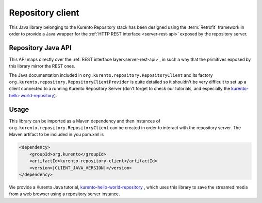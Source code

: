 %%%%%%%%%%%%%%%%%
Repository client
%%%%%%%%%%%%%%%%%

This Java library belonging to the Kurento Repository stack has been designed 
using the :term:`Retrofit` framework in order to provide a Java wrapper for
the :ref:`HTTP REST interface <server-rest-api>` exposed by the repository server. 

Repository Java API
-------------------

This API maps directly over the :ref:`REST interface layer<server-rest-api>`, in 
such a way that the primitives exposed by this library mirror the REST ones.

The Java documentation included in ``org.kurento.repository.RepositoryClient`` and
its factory ``org.kurento.repository.RepositoryClientProvider`` is quite 
detailed so it shouldn't be very difficult to set up a client connected to a 
running Kurento Repository Server (don't forget to check our tutorials, and 
especially the 
`kurento-hello-world-repository <https://github.com/Kurento/kurento-tutorial-java/tree/master/kurento-hello-world-recording>`_).

Usage
-----

This library can be imported as a Maven dependency and then instances of 
``org.kurento.repository.RepositoryClient`` can be created in order to interact 
with the repository server. The Maven artifact to be included in you pom.xml is

.. code-block:: xml

   <dependency>
       <groupId>org.kurento</groupId>
       <artifactId>kurento-repository-client</artifactId>
       <version>|CLIENT_JAVA_VERSION|</version>
   </dependency>

We provide a Kurento Java tutorial, 
`kurento-hello-world-repository <https://github.com/Kurento/kurento-tutorial-java/tree/master/kurento-hello-world-recording>`_
, which uses this library to save the streamed media from a web browser using a 
repository server instance.